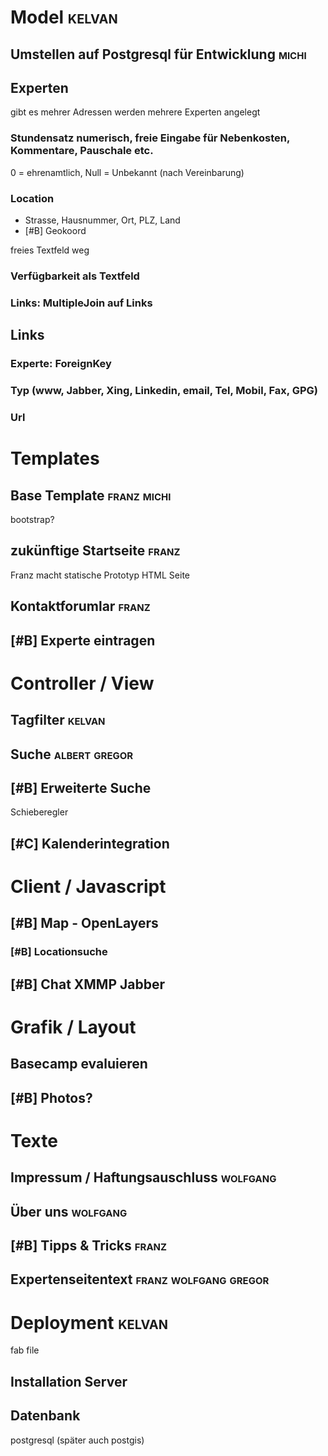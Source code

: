* Model								     :kelvan:
** Umstellen auf Postgresql für Entwicklung			      :michi:
** Experten 
   gibt es mehrer Adressen werden mehrere Experten angelegt
*** Stundensatz numerisch,  freie Eingabe für Nebenkosten, Kommentare, Pauschale etc.
    0 = ehrenamtlich, Null = Unbekannt (nach Vereinbarung)
*** Location
    - Strasse, Hausnummer, Ort, PLZ, Land
    - [#B] Geokoord
    freies Textfeld weg
*** Verfügbarkeit als Textfeld
*** Links: MultipleJoin auf Links
 
** Links
*** Experte: ForeignKey
*** Typ (www, Jabber, Xing, Linkedin, email, Tel, Mobil, Fax, GPG)
*** Url

* Templates
** Base Template 						:franz:michi:
   bootstrap?
** zukünftige Startseite					      :franz:
   Franz macht statische Prototyp HTML Seite
** Kontaktforumlar						      :franz:
** [#B] Experte eintragen

* Controller / View
** Tagfilter							     :kelvan:
** Suche 						      :albert:gregor:
** [#B] Erweiterte Suche
   Schieberegler 
** [#C] Kalenderintegration

* Client / Javascript
** [#B] Map - OpenLayers
*** [#B] Locationsuche 
** [#B] Chat XMMP Jabber

* Grafik / Layout
** Basecamp evaluieren
** [#B] Photos?

* Texte
** Impressum / Haftungsauschluss				   :wolfgang:
** Über uns							   :wolfgang:
** [#B] Tipps & Tricks 						      :franz:
** Expertenseitentext 				      :franz:wolfgang:gregor:
   
* Deployment							     :kelvan:
  fab file
** Installation Server
** Datenbank
   postgresql (später auch postgis)
